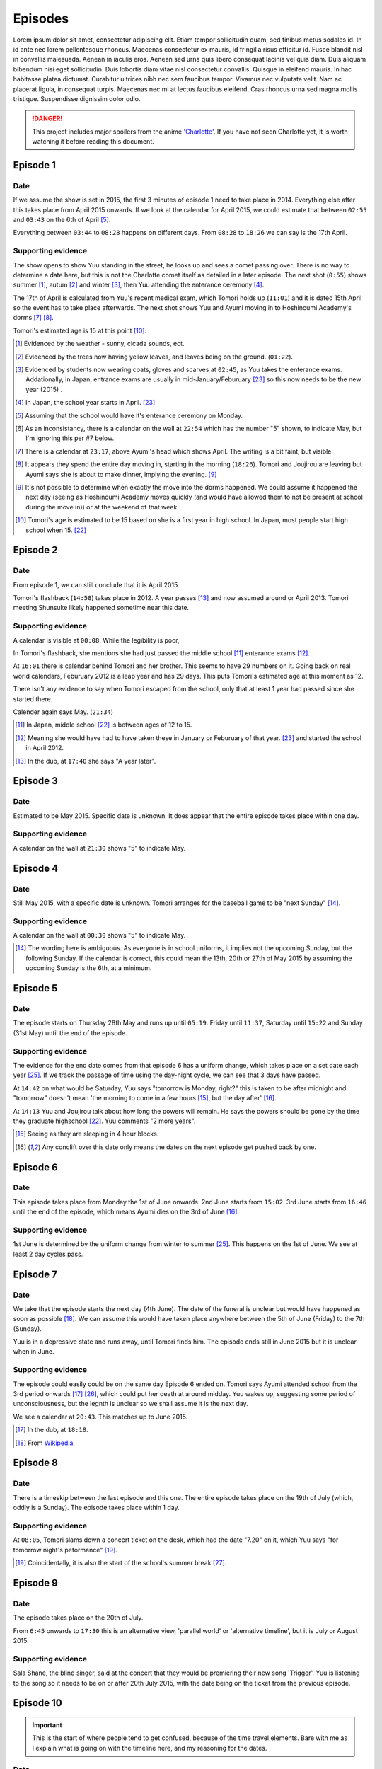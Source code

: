 ===========================
Episodes
===========================
Lorem ipsum dolor sit amet, consectetur adipiscing elit. Etiam tempor sollicitudin quam, sed finibus metus sodales id. In id ante nec lorem pellentesque rhoncus. Maecenas consectetur ex mauris, id fringilla risus efficitur id. Fusce blandit nisl in convallis malesuada. Aenean in iaculis eros. Aenean sed urna quis libero consequat lacinia vel quis diam. Duis aliquam bibendum nisi eget sollicitudin. Duis lobortis diam vitae nisl consectetur convallis. Quisque in eleifend mauris. In hac habitasse platea dictumst. Curabitur ultrices nibh nec sem faucibus tempor. Vivamus nec vulputate velit. Nam ac placerat ligula, in consequat turpis. Maecenas nec mi at lectus faucibus eleifend. Cras rhoncus urna sed magna mollis tristique. Suspendisse dignissim dolor odio.



.. DANGER:: 
    | This project includes major spoilers from the anime `'Charlotte' <https://myanimelist.net/anime/28999>`_. If you have not seen Charlotte yet, it is worth watching it before reading this document.




Episode 1
============

Date
-------

If we assume the show is set in 2015, the first 3 minutes of episode 1 need to take place in 2014. Everything else after this takes place from April 2015 onwards. If we look at the calendar for April 2015, we could estimate that between ``02:55`` and ``03:43`` on the 6th of April [5]_.

Everything between ``03:44`` to ``08:28`` happens on different days. From ``08:28`` to ``18:26`` we can say is the 17th April. 

Supporting evidence
---------------------

The show opens to show Yuu standing in the street, he looks up and sees a comet passing over. There is no way to determine a date here, but this is not the Charlotte comet itself as detailed in a later episode. The next shot (``0:55``) shows summer [1]_, autum [2]_ and winter [3]_, then Yuu attending the enterance ceremony [4]_.

The 17th of April is calculated from Yuu's recent medical exam, which Tomori holds up (``11:01``) and it is dated 15th April so the event has to take place afterwards. The next shot shows Yuu and Ayumi moving in to Hoshinoumi Academy's dorms [7]_ [8]_. 

Tomori's estimated age is 15 at this point [10]_.

.. [1] Evidenced by the weather - sunny, cicada sounds, ect.

.. [2] Evidenced by the trees now having yellow leaves, and leaves being on the ground. (``01:22``).

.. [3] Evidenced by students now wearing coats, gloves and scarves at ``02:45``, as Yuu takes the enterance exams. Addationally, in Japan, entrance exams are usually in mid-January/Feburuary [#jpexams]_ so this now needs to be the new year (2015) .

.. [4] In Japan, the school year starts in April. [#jpexams]_

.. [5] Assuming that the school would have it's enterance ceremony on Monday.

.. [6] As an inconsistancy, there is a calendar on the wall at ``22:54`` which has the number "5" shown, to indicate May, but I'm ignoring this per #7 below.

.. [7] There is a calendar at ``23:17``, above Ayumi's head which shows April. The writing is a bit faint, but visible.

.. [8] It appears they spend the entire day moving in, starting in the morning (``18:26``). Tomori and Joujirou are leaving but Ayumi says she is about to make dinner, implying the evening. [9]_

.. [9] It's not possible to determine when exactly the move into the dorms happened. We could assume it happened the next day (seeing as Hoshinoumi Academy moves quickly (and would have allowed them to not be present at school during the move in)) or at the weekend of that week.

.. [10] Tomori's age is estimated to be 15 based on she is a first year in high school. In Japan, most people start high school when 15. [#jpschoolyrs]_


Episode 2
============

Date
-------

From episode 1, we can still conclude that it is April 2015.

Tomori's flashback (``14:58``) takes place in 2012. A year passes [13]_ and now assumed around or April 2013. Tomori meeting Shunsuke likely happened sometime near this date.

Supporting evidence
---------------------

A calendar is visible at ``00:08``. While the legibility is poor, 

In Tomori's flashback, she mentions she had just passed the middle school [11]_ enterance exams [12]_.  

At ``16:01`` there is calendar behind Tomori and her brother. This seems to have 29 numbers on it. Going back on real world calendars, Feburuary 2012 is a leap year and has 29 days. This puts Tomori's estimated age at this moment as 12.

There isn't any evidence to say when Tomori escaped from the school, only that at least 1 year had passed since she started there.

Calender again says May. (``21:34``)

.. [11] In Japan, middle school [#jpschoolyrs]_ is between ages of 12 to 15.

.. [12] Meaning she would have had to have taken these in January or Feburuary of that year. [#jpexams]_ and started the school in April 2012.

.. [13] In the dub, at ``17:40`` she says "A year later".

Episode 3
============

Date
-------

Estimated to be May 2015. Specific date is unknown. It does appear that the entire episode takes place within one day.

Supporting evidence
---------------------

A calendar on the wall at ``21:30`` shows "5" to indicate May.

Episode 4
============

Date
-------

Still May 2015, with a specific date is unknown. Tomori arranges for the baseball game to be "next Sunday" [14]_.

Supporting evidence
---------------------

A calendar on the wall at ``00:30`` shows "5" to indicate May.

.. [14] The wording here is ambiguous. As everyone is in school uniforms, it implies not the upcoming Sunday, but the following Sunday. If the calendar is correct, this could mean the 13th, 20th or 27th of May 2015 by assuming the upcoming Sunday is the 6th, at a minimum.

Episode 5
============

Date
-------

The episode starts on Thursday 28th May and runs up until ``05:19``. Friday until ``11:37``, Saturday until ``15:22`` and Sunday (31st May) until the end of the episode.


Supporting evidence
---------------------

The evidence for the end date comes from that episode 6 has a uniform change, which takes place on a set date each year [#jpuniform]_. If we track the passage of time using the day-night cycle, we can see that 3 days have passed.

At ``14:42`` on what would be Saturday, Yuu says "tomorrow is Monday, right?" this is taken to be after midnight and "tomorrow" doesn't mean 'the morning to come in a few hours [15]_, but the day after' [16]_. 

At ``14:13`` Yuu and Joujirou talk about how long the powers will remain. He says the powers should be gone by the time they graduate highschool [#jpschoolyrs]_. Yuu comments "2 more years".

.. [15] Seeing as they are sleeping in 4 hour blocks.

.. [16] Any conclift over this date only means the dates on the next episode get pushed back by one.

Episode 6
============

Date
-------

This episode takes place from Monday the 1st of June onwards. 2nd June starts from ``15:02``. 3rd June starts from ``16:46`` until the end of the episode, which means Ayumi dies on the 3rd of June [16]_.

Supporting evidence
---------------------

1st June is determined by the uniform change from winter to summer [#jpuniform]_. This happens on the 1st of June. We see at least 2 day cycles pass.

Episode 7
============

Date
-------

We take that the episode starts the next day (4th June). The date of the funeral is unclear but would have happened as soon as possible [18]_. We can assume this would have taken place anywhere between the 5th of June (Friday) to the 7th (Sunday).

Yuu is in a depressive state and runs away, until Tomori finds him. The episode ends still in June 2015 but it is unclear when in June.

Supporting evidence
---------------------

The episode could easily could be on the same day Episode 6 ended on. Tomori says Ayumi attended school from the 3rd period onwards [17]_ [#jpclasstimetable]_, which could put her death at around midday. Yuu wakes up, suggesting some period of unconsciousness, but the legnth is unclear so we shall assume it is the next day.

We see a calendar at ``20:43``. This matches up to June 2015.

.. [17] In the dub, at ``18:18``.
.. [18] From `Wikipedia <https://en.wikipedia.org/wiki/Japanese_funeral>`_.

Episode 8
============

Date
-------

There is a timeskip between the last episode and this one. The entire episode takes place on the 19th of July (which, oddly is a Sunday). The episode takes place within 1 day.


Supporting evidence
---------------------

At ``08:05``, Tomori slams down a concert ticket on the desk, which had the date "7.20" on it, which Yuu says "for tomorrow night's peformance" [19]_.

.. [19] Coincidentally, it is also the start of the school's summer break [#jpschoolbreaks]_. 

Episode 9
============

Date
-------

The episode takes place on the 20th of July.

From ``6:45`` onwards to ``17:30`` this is an alternative view, 'parallel world' or 'alternative timeline', but it is July or August 2015.

Supporting evidence
---------------------

Sala Shane, the blind singer, said at the concert that they would be premiering their new song 'Trigger'. Yuu is listening to the song so it needs to be on or after 20th July 2015, with the date being on the ticket from the previous episode.

Episode 10
============

.. Important:: 
    | This is the start of where people tend to get confused, because of the time travel elements. Bare with me as I explain what is going on with the timeline here, and my reasoning for the dates.

Date
-------

From 00:00
***********

Following on from episode 9, this is from Shunsuke's point of view, of a 'parallel world' or 'alternative timeline'.

This is estimated to be April 2011.

From 10:55
***********

We are back to the present day, which is the 20th July.

From 14:20
***********

**This is a time travel.** Yuu has jumped back to the 1st June. Everything that happened from the 1st June till now (episode 6 till now) is on another timeline that no longer exists because Yuu has just changed the course of history.

From 17:53
***********

Is the 3rd of June, 2015.

Supporting evidence
---------------------

From 00:00
***********

At `00:30` Ayumi she is 8 years old and Shunsuke says they get captured "around 3 years from now".

Addationally, we see a calendar on wall at ``02:09``. This calendar has 30 days, the red numbers are Sundays [20]_, so the month starts on a Friday and ends on a Saturday. This gives us some contenders: November 2013, June 2012 and April 2011.

* November 2013 is ruled out as the clothing worn doesn't match the weather/environment for November. 
* June 2012 would mean they would be captured in 2015. Ayumi would be 11 and in the last year of elementary school.
* April 2011 would mean they would be captured in 2014, in 2015 Ayumi would be 12 and able to be in middle school [21]_.

From 10:55
***********

A night hasn't past yet following the concert on 20th July.

From 14:20
***********

Ayumi becomes ill, and Pooh comes to the school about her collapse ability, which is the same as episode 6, which is already estimated as June 1st.

From 17:53
***********

From episode 6, Ayumi was attacked by her classmate.


.. [20] From `timeanddate.com <https://www.timeanddate.com/calendar/days/monday.html>`_.
.. [21] In episode 1 at ``15:50``, Ayumi says she and Yuu were getting transfered to "Hoshinoumi Academy's middle school and high school, meaning Ayumi has to be 12 [#jpschoolyrs]_ in 2015.

Episode 11
============

Date
-------

The episode starts on 3rd June.

The Charlotte comet passed by Earth at some point in 2003.

From ``08:04``, it is estimated to still be the 3rd of June. Tomori is kidnapped at nighttime on this day (``11:31``). 

It is the 4th of June from ``17:47`` until the end of the episode.

Supporting evidence
---------------------

Calculated from episode 10, and episode 6 when Ayumi would have died. 

At ``03:34``, the scientist says the comet passed by the Earth 12 years ago. If this is 2015, that means it passed in 2003.

There is a weather change, the end of episode 10 was overcast. However at 8:04 the weather becomes sunny, this could mean the weather cleared up. More importantly, we don't see Yuu or Ayumi change clothes either. We see it is nighttime at ``11:31`` when Tomori is kidnapped.

There are some jumps in the time to calculate this. The kidnappers call to Shunsuke (``12:03``) needs to have happened after Tomori was kidnapped (``11:31``) as they explicitly say they have kidnapped her too (``12:33``). This has to be after she helped save Ayumi (``21:14``, episode 10). Shunsuke calls Furuki immediately after (``13:11``) and we see that it is daytime outside of Furuki's car windows (``13:35``). Yuu leaves (``17:47``) after Shunsuke and his team plan what to do.

Episode 12
============

.. Important:: 
    | From this point onwards, it is no longer possible to definitely calculate any dates. Working will be shown in supporting evidence.

Date
-------

Yuu wakes up on the 6th of June.

He spends several weeks/months recovering from his injuries.

Yuu leaves the country at some point before the 1st of October.

Supporting evidence
---------------------

At ``00:33``, X says "it's only been 2 days since the surgery.

Time passes, but it is not possible to calculate it. We see that Yuu has recovered some (``05:22``) and doesn't need to be immobilised anymore, and we see him do physiotherapy (``09:36`` and ``12:59``). Injuries like this are not healed quickly and can take weeks to months to heal. We also see that Yuu celebreates his 16th birthday at ``11:49``.

We see Tomori still wearing the summer uniform as Yuu leaves on his flight (``22:53``). The uniforms change to winter on the 1st of October [#jpuniform]_ so it's safe to say Yuu was recovering throughout July, August and left towards the end of September 2015.

Episode 13
============

Date
-------

Estimated to be April, or October of 2016 or 2017. 

Supporting evidence
---------------------

It is not possible to determine any definitive date of when this takes place. 

At ``20:07`` we see Tomori in the winter uniform, so we know as a guarantee that it needs to be between 1st October and 1st June [#jpuniform]_. Based on the weather outside Yuu's hospital window, we see that it is sunny and bright with birds singing. At a guess this would be April.

The last shots show people wearing jackets, suggesting it is warm but not too hot, humid or uncomfortable, which aligns with the month being April and October.

If Yuu left in September, if he was gone for 6 months this would put the time around April 2016. If he was gone for a year, this could put the date in October 2016. 1 year, 6 months at April 2017. 2 years at October 2017.



Real world references
=====================

This section is for references tied to real world events, such as exam dates, uniform switches, etc.


.. [#jpschoolyrs] Taken from `web-japan.org <https://web-japan.org/kidsweb/explore/basic/schools.html>`_, `criced.tsukuba.ac.jp <https://www.criced.tsukuba.ac.jp/keiei/kyozai_ppe_f1_02.html>`_ and `gogonihon.com <https://gogonihon.com/en/blog/learn-about-the-japanese-education-system/>`_.

.. [#jpexams] The exact dates exams are held vary from school to school, but typically early in the year (January/Feburuary). Some references for this include `Wikipedia <https://en.wikipedia.org/wiki/National_Center_Test_for_University_Admissions>`_, `asia-u.ac.jp <http://www.asia-u.ac.jp/admissions/schedule/>`_ (`Translated <https://www-asia--u-ac-jp.translate.goog/admissions/schedule/?_x_tr_sl=auto&_x_tr_tl=en&_x_tr_hl>`_).

.. [#jpresults] The exact dates for exam results vary from school to school, but per this reference (`translated <https://resemom-jp.translate.goog/article/2020/06/11/56705.html?_x_tr_sl=auto&_x_tr_tl=en>`_), from the Tokyo Metropolitan Board of Education says the results are announced throughout March.

.. [#jpuniform] Students change into summer uniforms from 1st June and into winter uniforms from 1st October. From `allabout-japan.com <https://allabout-japan.com/en/article/3360/>`_

.. [#jpclasstimetable] The timetables differs between school years and schools themselves. For reference, elementary school (`Okinawa International School <https://www.ois-edu.com/en/elementary/life>`_, `Japanese Ministry of Education via JET <https://www.glassdoor.co.in/Photos/Japanese-Ministry-of-Education-thru-JET-Program-Office-Photos-IMG1101991.htm>`_, `abandonedkansai.com <https://abandonedkansai.com/2014/12/09/blizzard-school-snow-country-for-old-men/japanese-school-schedule>`_). Middle school (`Okinawa International School <https://www.ois-edu.com/en/middleschool/life>`_). High school (`Grades 10-12 <https://members.tripod.com/h_javora/jed8.htm>`_, `bokukoi.hatenablog.com <https://bokukoi.hatenablog.com/entry/2018/04/01/%E5%85%AC%E7%AB%8B%E9%AB%98%E6%A0%A1%E3%81%AE%E4%B8%80%E6%97%A5%E3%81%AE%E3%82%B9%E3%82%B1%E3%82%B8%E3%83%A5%E3%83%BC%E3%83%AB%E3%80%81%E6%99%82%E9%96%93%E5%89%B2>`_)

.. [#jpschoolbreaks] Per `web-japan.org <https://web-japan.org/kidsweb/explore/schools/q4.html>`_ the summer break is typically lasts for 40ish days between 20th July to 31st August. Winter break for 10ish days between 26th December to 6th January. Spring break for 10ish days between 25th March to 5th April. The new school year starts at the end of the spring break.